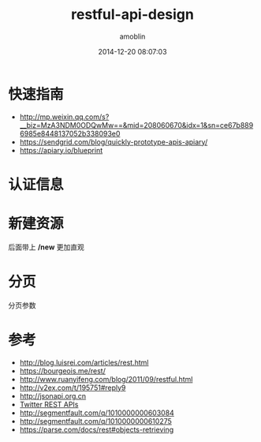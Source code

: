 #+TITLE: restful-api-design
#+AUTHOR: amoblin
#+EMAIL: amoblin@gmail.com
#+DATE: 2014-12-20 08:07:03
#+OPTIONS: ^:{}

#+REVEAL_ROOT: /media/lib/reveal.js-2.6.2
#+REVEAL_TRANS: linear
#+REVEAL_THEME: moon

* 快速指南
- http://mp.weixin.qq.com/s?__biz=MzA3NDM0ODQwMw==&mid=208060670&idx=1&sn=ce67b8896985e8448137052b338093e0
- https://sendgrid.com/blog/quickly-prototype-apis-apiary/
- https://apiary.io/blueprint

* 认证信息

* 新建资源
后面带上 */new* 更加直观

* 

* 分页
分页参数

* 参考
- http://blog.luisrei.com/articles/rest.html
- https://bourgeois.me/rest/
- http://www.ruanyifeng.com/blog/2011/09/restful.html
- http://v2ex.com/t/195751#reply9
- http://jsonapi.org.cn
- [[https://dev.twitter.com/rest/reference/post/direct_messages/new][Twitter REST APIs]]
- http://segmentfault.com/q/1010000000603084
- http://segmentfault.com/q/1010000000610275
- https://parse.com/docs/rest#objects-retrieving
